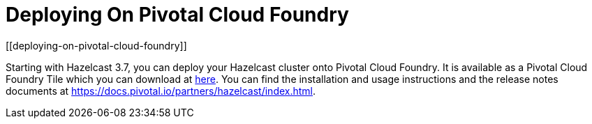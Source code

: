 = Deploying On Pivotal Cloud Foundry
[[deploying-on-pivotal-cloud-foundry]]

Starting with Hazelcast 3.7, you can deploy your Hazelcast cluster onto Pivotal Cloud Foundry. It is available as a Pivotal Cloud Foundry Tile which you can download at https://network.pivotal.io/products/hazelcast-pcf/[here]. You can find the installation and usage instructions and the release notes documents at https://docs.pivotal.io/partners/hazelcast/index.html[https://docs.pivotal.io/partners/hazelcast/index.html].
